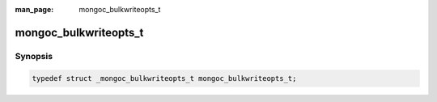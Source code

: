 :man_page: mongoc_bulkwriteopts_t

mongoc_bulkwriteopts_t
======================

Synopsis
--------

.. code-block:: c

  typedef struct _mongoc_bulkwriteopts_t mongoc_bulkwriteopts_t;

.. only:: html

  Functions
  ---------

  .. toctree::
    :titlesonly:
    :maxdepth: 1

    mongoc_bulkwriteopts_new
    mongoc_bulkwriteopts_set_ordered
    mongoc_bulkwriteopts_set_bypassdocumentvalidation
    mongoc_bulkwriteopts_set_let
    mongoc_bulkwriteopts_set_writeconcern
    mongoc_bulkwriteopts_set_comment
    mongoc_bulkwriteopts_set_verboseresults
    mongoc_bulkwriteopts_set_extra
    mongoc_bulkwriteopts_set_serverid
    mongoc_bulkwriteopts_destroy

